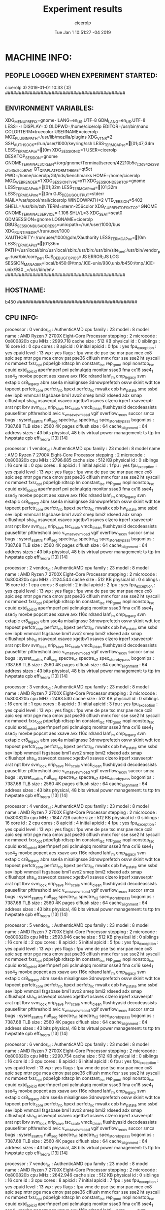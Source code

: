 
#+TITLE: Experiment results
#+DATE: Tue Jan  1 10:51:27 -04 2019
#+AUTHOR: cicerolp
#+MACHINE: b450
#+FILE: info.org
 
* MACHINE INFO:
** PEOPLE LOGGED WHEN EXPERIMENT STARTED:
cicerolp :0           2019-01-01 10:33 (:0)
############################################
** ENVIRONMENT VARIABLES:
XDG_MENU_PREFIX=gnome-
LANG=en_US.UTF-8
GDM_LANG=en_US.UTF-8
LESS=-r
DISPLAY=:0
OLDPWD=/home/cicerolp
EDITOR=/usr/bin/nano
COLORTERM=truecolor
USERNAME=cicerolp
MOZ_PLUGIN_PATH=/usr/lib/mozilla/plugins
XDG_VTNR=2
SSH_AUTH_SOCK=/run/user/1000/keyring/ssh
LESS_TERMCAP_so=[01;47;34m
LESS_TERMCAP_se=[0m
XDG_SESSION_ID=1
USER=cicerolp
DESKTOP_SESSION=gnome
GNOME_TERMINAL_SCREEN=/org/gnome/Terminal/screen/42210b5e_c3d9_42e2_98cf_b45c9cb97e1f
QT_QPA_PLATFORMTHEME=qt5ct
PWD=/home/cicerolp/Git/nds/benchmarks
HOME=/home/cicerolp
MOZ_WEBRENDER=1
XDG_SESSION_TYPE=x11
XDG_SESSION_DESKTOP=gnome
LESS_TERMCAP_mb=[01;32m
LESS_TERMCAP_md=[01;32m
LESS_TERMCAP_me=[0m
GJS_DEBUG_OUTPUT=stderr
MAIL=/var/spool/mail/cicerolp
WINDOWPATH=2
VTE_VERSION=5402
SHELL=/usr/bin/zsh
TERM=xterm-256color
XDG_CURRENT_DESKTOP=GNOME
GNOME_TERMINAL_SERVICE=:1.106
SHLVL=3
XDG_SEAT=seat0
GDMSESSION=gnome
LOGNAME=cicerolp
DBUS_SESSION_BUS_ADDRESS=unix:path=/run/user/1000/bus
XDG_RUNTIME_DIR=/run/user/1000
XAUTHORITY=/run/user/1000/gdm/Xauthority
LESS_TERMCAP_ue=[0m
LESS_TERMCAP_us=[01;36m
PATH=/usr/local/bin:/usr/local/sbin:/usr/bin:/usr/bin/site_perl:/usr/bin/vendor_perl:/usr/bin/core_perl
GJS_DEBUG_TOPICS=JS ERROR;JS LOG
SESSION_MANAGER=local/b450:@/tmp/.ICE-unix/930,unix/b450:/tmp/.ICE-unix/930
_=/usr/bin/env
############################################
** HOSTNAME:
b450
############################################
** CPU INFO:
processor	: 0
vendor_id	: AuthenticAMD
cpu family	: 23
model		: 8
model name	: AMD Ryzen 7 2700X Eight-Core Processor
stepping	: 2
microcode	: 0x800820b
cpu MHz		: 2999.718
cache size	: 512 KB
physical id	: 0
siblings	: 16
core id		: 0
cpu cores	: 8
apicid		: 0
initial apicid	: 0
fpu		: yes
fpu_exception	: yes
cpuid level	: 13
wp		: yes
flags		: fpu vme de pse tsc msr pae mce cx8 apic sep mtrr pge mca cmov pat pse36 clflush mmx fxsr sse sse2 ht syscall nx mmxext fxsr_opt pdpe1gb rdtscp lm constant_tsc rep_good nopl nonstop_tsc cpuid extd_apicid aperfmperf pni pclmulqdq monitor ssse3 fma cx16 sse4_1 sse4_2 movbe popcnt aes xsave avx f16c rdrand lahf_lm cmp_legacy svm extapic cr8_legacy abm sse4a misalignsse 3dnowprefetch osvw skinit wdt tce topoext perfctr_core perfctr_nb bpext perfctr_llc mwaitx cpb hw_pstate sme ssbd sev ibpb vmmcall fsgsbase bmi1 avx2 smep bmi2 rdseed adx smap clflushopt sha_ni xsaveopt xsavec xgetbv1 xsaves clzero irperf xsaveerptr arat npt lbrv svm_lock nrip_save tsc_scale vmcb_clean flushbyasid decodeassists pausefilter pfthreshold avic v_vmsave_vmload vgif overflow_recov succor smca
bugs		: sysret_ss_attrs null_seg spectre_v1 spectre_v2 spec_store_bypass
bogomips	: 7387.68
TLB size	: 2560 4K pages
clflush size	: 64
cache_alignment	: 64
address sizes	: 43 bits physical, 48 bits virtual
power management: ts ttp tm hwpstate cpb eff_freq_ro [13] [14]

processor	: 1
vendor_id	: AuthenticAMD
cpu family	: 23
model		: 8
model name	: AMD Ryzen 7 2700X Eight-Core Processor
stepping	: 2
microcode	: 0x800820b
cpu MHz		: 2796.685
cache size	: 512 KB
physical id	: 0
siblings	: 16
core id		: 0
cpu cores	: 8
apicid		: 1
initial apicid	: 1
fpu		: yes
fpu_exception	: yes
cpuid level	: 13
wp		: yes
flags		: fpu vme de pse tsc msr pae mce cx8 apic sep mtrr pge mca cmov pat pse36 clflush mmx fxsr sse sse2 ht syscall nx mmxext fxsr_opt pdpe1gb rdtscp lm constant_tsc rep_good nopl nonstop_tsc cpuid extd_apicid aperfmperf pni pclmulqdq monitor ssse3 fma cx16 sse4_1 sse4_2 movbe popcnt aes xsave avx f16c rdrand lahf_lm cmp_legacy svm extapic cr8_legacy abm sse4a misalignsse 3dnowprefetch osvw skinit wdt tce topoext perfctr_core perfctr_nb bpext perfctr_llc mwaitx cpb hw_pstate sme ssbd sev ibpb vmmcall fsgsbase bmi1 avx2 smep bmi2 rdseed adx smap clflushopt sha_ni xsaveopt xsavec xgetbv1 xsaves clzero irperf xsaveerptr arat npt lbrv svm_lock nrip_save tsc_scale vmcb_clean flushbyasid decodeassists pausefilter pfthreshold avic v_vmsave_vmload vgif overflow_recov succor smca
bugs		: sysret_ss_attrs null_seg spectre_v1 spectre_v2 spec_store_bypass
bogomips	: 7387.68
TLB size	: 2560 4K pages
clflush size	: 64
cache_alignment	: 64
address sizes	: 43 bits physical, 48 bits virtual
power management: ts ttp tm hwpstate cpb eff_freq_ro [13] [14]

processor	: 2
vendor_id	: AuthenticAMD
cpu family	: 23
model		: 8
model name	: AMD Ryzen 7 2700X Eight-Core Processor
stepping	: 2
microcode	: 0x800820b
cpu MHz		: 2124.544
cache size	: 512 KB
physical id	: 0
siblings	: 16
core id		: 1
cpu cores	: 8
apicid		: 2
initial apicid	: 2
fpu		: yes
fpu_exception	: yes
cpuid level	: 13
wp		: yes
flags		: fpu vme de pse tsc msr pae mce cx8 apic sep mtrr pge mca cmov pat pse36 clflush mmx fxsr sse sse2 ht syscall nx mmxext fxsr_opt pdpe1gb rdtscp lm constant_tsc rep_good nopl nonstop_tsc cpuid extd_apicid aperfmperf pni pclmulqdq monitor ssse3 fma cx16 sse4_1 sse4_2 movbe popcnt aes xsave avx f16c rdrand lahf_lm cmp_legacy svm extapic cr8_legacy abm sse4a misalignsse 3dnowprefetch osvw skinit wdt tce topoext perfctr_core perfctr_nb bpext perfctr_llc mwaitx cpb hw_pstate sme ssbd sev ibpb vmmcall fsgsbase bmi1 avx2 smep bmi2 rdseed adx smap clflushopt sha_ni xsaveopt xsavec xgetbv1 xsaves clzero irperf xsaveerptr arat npt lbrv svm_lock nrip_save tsc_scale vmcb_clean flushbyasid decodeassists pausefilter pfthreshold avic v_vmsave_vmload vgif overflow_recov succor smca
bugs		: sysret_ss_attrs null_seg spectre_v1 spectre_v2 spec_store_bypass
bogomips	: 7387.68
TLB size	: 2560 4K pages
clflush size	: 64
cache_alignment	: 64
address sizes	: 43 bits physical, 48 bits virtual
power management: ts ttp tm hwpstate cpb eff_freq_ro [13] [14]

processor	: 3
vendor_id	: AuthenticAMD
cpu family	: 23
model		: 8
model name	: AMD Ryzen 7 2700X Eight-Core Processor
stepping	: 2
microcode	: 0x800820b
cpu MHz		: 2493.530
cache size	: 512 KB
physical id	: 0
siblings	: 16
core id		: 1
cpu cores	: 8
apicid		: 3
initial apicid	: 3
fpu		: yes
fpu_exception	: yes
cpuid level	: 13
wp		: yes
flags		: fpu vme de pse tsc msr pae mce cx8 apic sep mtrr pge mca cmov pat pse36 clflush mmx fxsr sse sse2 ht syscall nx mmxext fxsr_opt pdpe1gb rdtscp lm constant_tsc rep_good nopl nonstop_tsc cpuid extd_apicid aperfmperf pni pclmulqdq monitor ssse3 fma cx16 sse4_1 sse4_2 movbe popcnt aes xsave avx f16c rdrand lahf_lm cmp_legacy svm extapic cr8_legacy abm sse4a misalignsse 3dnowprefetch osvw skinit wdt tce topoext perfctr_core perfctr_nb bpext perfctr_llc mwaitx cpb hw_pstate sme ssbd sev ibpb vmmcall fsgsbase bmi1 avx2 smep bmi2 rdseed adx smap clflushopt sha_ni xsaveopt xsavec xgetbv1 xsaves clzero irperf xsaveerptr arat npt lbrv svm_lock nrip_save tsc_scale vmcb_clean flushbyasid decodeassists pausefilter pfthreshold avic v_vmsave_vmload vgif overflow_recov succor smca
bugs		: sysret_ss_attrs null_seg spectre_v1 spectre_v2 spec_store_bypass
bogomips	: 7387.68
TLB size	: 2560 4K pages
clflush size	: 64
cache_alignment	: 64
address sizes	: 43 bits physical, 48 bits virtual
power management: ts ttp tm hwpstate cpb eff_freq_ro [13] [14]

processor	: 4
vendor_id	: AuthenticAMD
cpu family	: 23
model		: 8
model name	: AMD Ryzen 7 2700X Eight-Core Processor
stepping	: 2
microcode	: 0x800820b
cpu MHz		: 1847.726
cache size	: 512 KB
physical id	: 0
siblings	: 16
core id		: 2
cpu cores	: 8
apicid		: 4
initial apicid	: 4
fpu		: yes
fpu_exception	: yes
cpuid level	: 13
wp		: yes
flags		: fpu vme de pse tsc msr pae mce cx8 apic sep mtrr pge mca cmov pat pse36 clflush mmx fxsr sse sse2 ht syscall nx mmxext fxsr_opt pdpe1gb rdtscp lm constant_tsc rep_good nopl nonstop_tsc cpuid extd_apicid aperfmperf pni pclmulqdq monitor ssse3 fma cx16 sse4_1 sse4_2 movbe popcnt aes xsave avx f16c rdrand lahf_lm cmp_legacy svm extapic cr8_legacy abm sse4a misalignsse 3dnowprefetch osvw skinit wdt tce topoext perfctr_core perfctr_nb bpext perfctr_llc mwaitx cpb hw_pstate sme ssbd sev ibpb vmmcall fsgsbase bmi1 avx2 smep bmi2 rdseed adx smap clflushopt sha_ni xsaveopt xsavec xgetbv1 xsaves clzero irperf xsaveerptr arat npt lbrv svm_lock nrip_save tsc_scale vmcb_clean flushbyasid decodeassists pausefilter pfthreshold avic v_vmsave_vmload vgif overflow_recov succor smca
bugs		: sysret_ss_attrs null_seg spectre_v1 spectre_v2 spec_store_bypass
bogomips	: 7387.68
TLB size	: 2560 4K pages
clflush size	: 64
cache_alignment	: 64
address sizes	: 43 bits physical, 48 bits virtual
power management: ts ttp tm hwpstate cpb eff_freq_ro [13] [14]

processor	: 5
vendor_id	: AuthenticAMD
cpu family	: 23
model		: 8
model name	: AMD Ryzen 7 2700X Eight-Core Processor
stepping	: 2
microcode	: 0x800820b
cpu MHz		: 2593.946
cache size	: 512 KB
physical id	: 0
siblings	: 16
core id		: 2
cpu cores	: 8
apicid		: 5
initial apicid	: 5
fpu		: yes
fpu_exception	: yes
cpuid level	: 13
wp		: yes
flags		: fpu vme de pse tsc msr pae mce cx8 apic sep mtrr pge mca cmov pat pse36 clflush mmx fxsr sse sse2 ht syscall nx mmxext fxsr_opt pdpe1gb rdtscp lm constant_tsc rep_good nopl nonstop_tsc cpuid extd_apicid aperfmperf pni pclmulqdq monitor ssse3 fma cx16 sse4_1 sse4_2 movbe popcnt aes xsave avx f16c rdrand lahf_lm cmp_legacy svm extapic cr8_legacy abm sse4a misalignsse 3dnowprefetch osvw skinit wdt tce topoext perfctr_core perfctr_nb bpext perfctr_llc mwaitx cpb hw_pstate sme ssbd sev ibpb vmmcall fsgsbase bmi1 avx2 smep bmi2 rdseed adx smap clflushopt sha_ni xsaveopt xsavec xgetbv1 xsaves clzero irperf xsaveerptr arat npt lbrv svm_lock nrip_save tsc_scale vmcb_clean flushbyasid decodeassists pausefilter pfthreshold avic v_vmsave_vmload vgif overflow_recov succor smca
bugs		: sysret_ss_attrs null_seg spectre_v1 spectre_v2 spec_store_bypass
bogomips	: 7387.68
TLB size	: 2560 4K pages
clflush size	: 64
cache_alignment	: 64
address sizes	: 43 bits physical, 48 bits virtual
power management: ts ttp tm hwpstate cpb eff_freq_ro [13] [14]

processor	: 6
vendor_id	: AuthenticAMD
cpu family	: 23
model		: 8
model name	: AMD Ryzen 7 2700X Eight-Core Processor
stepping	: 2
microcode	: 0x800820b
cpu MHz		: 2290.754
cache size	: 512 KB
physical id	: 0
siblings	: 16
core id		: 3
cpu cores	: 8
apicid		: 6
initial apicid	: 6
fpu		: yes
fpu_exception	: yes
cpuid level	: 13
wp		: yes
flags		: fpu vme de pse tsc msr pae mce cx8 apic sep mtrr pge mca cmov pat pse36 clflush mmx fxsr sse sse2 ht syscall nx mmxext fxsr_opt pdpe1gb rdtscp lm constant_tsc rep_good nopl nonstop_tsc cpuid extd_apicid aperfmperf pni pclmulqdq monitor ssse3 fma cx16 sse4_1 sse4_2 movbe popcnt aes xsave avx f16c rdrand lahf_lm cmp_legacy svm extapic cr8_legacy abm sse4a misalignsse 3dnowprefetch osvw skinit wdt tce topoext perfctr_core perfctr_nb bpext perfctr_llc mwaitx cpb hw_pstate sme ssbd sev ibpb vmmcall fsgsbase bmi1 avx2 smep bmi2 rdseed adx smap clflushopt sha_ni xsaveopt xsavec xgetbv1 xsaves clzero irperf xsaveerptr arat npt lbrv svm_lock nrip_save tsc_scale vmcb_clean flushbyasid decodeassists pausefilter pfthreshold avic v_vmsave_vmload vgif overflow_recov succor smca
bugs		: sysret_ss_attrs null_seg spectre_v1 spectre_v2 spec_store_bypass
bogomips	: 7387.68
TLB size	: 2560 4K pages
clflush size	: 64
cache_alignment	: 64
address sizes	: 43 bits physical, 48 bits virtual
power management: ts ttp tm hwpstate cpb eff_freq_ro [13] [14]

processor	: 7
vendor_id	: AuthenticAMD
cpu family	: 23
model		: 8
model name	: AMD Ryzen 7 2700X Eight-Core Processor
stepping	: 2
microcode	: 0x800820b
cpu MHz		: 2642.946
cache size	: 512 KB
physical id	: 0
siblings	: 16
core id		: 3
cpu cores	: 8
apicid		: 7
initial apicid	: 7
fpu		: yes
fpu_exception	: yes
cpuid level	: 13
wp		: yes
flags		: fpu vme de pse tsc msr pae mce cx8 apic sep mtrr pge mca cmov pat pse36 clflush mmx fxsr sse sse2 ht syscall nx mmxext fxsr_opt pdpe1gb rdtscp lm constant_tsc rep_good nopl nonstop_tsc cpuid extd_apicid aperfmperf pni pclmulqdq monitor ssse3 fma cx16 sse4_1 sse4_2 movbe popcnt aes xsave avx f16c rdrand lahf_lm cmp_legacy svm extapic cr8_legacy abm sse4a misalignsse 3dnowprefetch osvw skinit wdt tce topoext perfctr_core perfctr_nb bpext perfctr_llc mwaitx cpb hw_pstate sme ssbd sev ibpb vmmcall fsgsbase bmi1 avx2 smep bmi2 rdseed adx smap clflushopt sha_ni xsaveopt xsavec xgetbv1 xsaves clzero irperf xsaveerptr arat npt lbrv svm_lock nrip_save tsc_scale vmcb_clean flushbyasid decodeassists pausefilter pfthreshold avic v_vmsave_vmload vgif overflow_recov succor smca
bugs		: sysret_ss_attrs null_seg spectre_v1 spectre_v2 spec_store_bypass
bogomips	: 7387.68
TLB size	: 2560 4K pages
clflush size	: 64
cache_alignment	: 64
address sizes	: 43 bits physical, 48 bits virtual
power management: ts ttp tm hwpstate cpb eff_freq_ro [13] [14]

processor	: 8
vendor_id	: AuthenticAMD
cpu family	: 23
model		: 8
model name	: AMD Ryzen 7 2700X Eight-Core Processor
stepping	: 2
microcode	: 0x800820b
cpu MHz		: 1936.074
cache size	: 512 KB
physical id	: 0
siblings	: 16
core id		: 4
cpu cores	: 8
apicid		: 8
initial apicid	: 8
fpu		: yes
fpu_exception	: yes
cpuid level	: 13
wp		: yes
flags		: fpu vme de pse tsc msr pae mce cx8 apic sep mtrr pge mca cmov pat pse36 clflush mmx fxsr sse sse2 ht syscall nx mmxext fxsr_opt pdpe1gb rdtscp lm constant_tsc rep_good nopl nonstop_tsc cpuid extd_apicid aperfmperf pni pclmulqdq monitor ssse3 fma cx16 sse4_1 sse4_2 movbe popcnt aes xsave avx f16c rdrand lahf_lm cmp_legacy svm extapic cr8_legacy abm sse4a misalignsse 3dnowprefetch osvw skinit wdt tce topoext perfctr_core perfctr_nb bpext perfctr_llc mwaitx cpb hw_pstate sme ssbd sev ibpb vmmcall fsgsbase bmi1 avx2 smep bmi2 rdseed adx smap clflushopt sha_ni xsaveopt xsavec xgetbv1 xsaves clzero irperf xsaveerptr arat npt lbrv svm_lock nrip_save tsc_scale vmcb_clean flushbyasid decodeassists pausefilter pfthreshold avic v_vmsave_vmload vgif overflow_recov succor smca
bugs		: sysret_ss_attrs null_seg spectre_v1 spectre_v2 spec_store_bypass
bogomips	: 7387.68
TLB size	: 2560 4K pages
clflush size	: 64
cache_alignment	: 64
address sizes	: 43 bits physical, 48 bits virtual
power management: ts ttp tm hwpstate cpb eff_freq_ro [13] [14]

processor	: 9
vendor_id	: AuthenticAMD
cpu family	: 23
model		: 8
model name	: AMD Ryzen 7 2700X Eight-Core Processor
stepping	: 2
microcode	: 0x800820b
cpu MHz		: 2575.315
cache size	: 512 KB
physical id	: 0
siblings	: 16
core id		: 4
cpu cores	: 8
apicid		: 9
initial apicid	: 9
fpu		: yes
fpu_exception	: yes
cpuid level	: 13
wp		: yes
flags		: fpu vme de pse tsc msr pae mce cx8 apic sep mtrr pge mca cmov pat pse36 clflush mmx fxsr sse sse2 ht syscall nx mmxext fxsr_opt pdpe1gb rdtscp lm constant_tsc rep_good nopl nonstop_tsc cpuid extd_apicid aperfmperf pni pclmulqdq monitor ssse3 fma cx16 sse4_1 sse4_2 movbe popcnt aes xsave avx f16c rdrand lahf_lm cmp_legacy svm extapic cr8_legacy abm sse4a misalignsse 3dnowprefetch osvw skinit wdt tce topoext perfctr_core perfctr_nb bpext perfctr_llc mwaitx cpb hw_pstate sme ssbd sev ibpb vmmcall fsgsbase bmi1 avx2 smep bmi2 rdseed adx smap clflushopt sha_ni xsaveopt xsavec xgetbv1 xsaves clzero irperf xsaveerptr arat npt lbrv svm_lock nrip_save tsc_scale vmcb_clean flushbyasid decodeassists pausefilter pfthreshold avic v_vmsave_vmload vgif overflow_recov succor smca
bugs		: sysret_ss_attrs null_seg spectre_v1 spectre_v2 spec_store_bypass
bogomips	: 7387.68
TLB size	: 2560 4K pages
clflush size	: 64
cache_alignment	: 64
address sizes	: 43 bits physical, 48 bits virtual
power management: ts ttp tm hwpstate cpb eff_freq_ro [13] [14]

processor	: 10
vendor_id	: AuthenticAMD
cpu family	: 23
model		: 8
model name	: AMD Ryzen 7 2700X Eight-Core Processor
stepping	: 2
microcode	: 0x800820b
cpu MHz		: 1728.198
cache size	: 512 KB
physical id	: 0
siblings	: 16
core id		: 5
cpu cores	: 8
apicid		: 10
initial apicid	: 10
fpu		: yes
fpu_exception	: yes
cpuid level	: 13
wp		: yes
flags		: fpu vme de pse tsc msr pae mce cx8 apic sep mtrr pge mca cmov pat pse36 clflush mmx fxsr sse sse2 ht syscall nx mmxext fxsr_opt pdpe1gb rdtscp lm constant_tsc rep_good nopl nonstop_tsc cpuid extd_apicid aperfmperf pni pclmulqdq monitor ssse3 fma cx16 sse4_1 sse4_2 movbe popcnt aes xsave avx f16c rdrand lahf_lm cmp_legacy svm extapic cr8_legacy abm sse4a misalignsse 3dnowprefetch osvw skinit wdt tce topoext perfctr_core perfctr_nb bpext perfctr_llc mwaitx cpb hw_pstate sme ssbd sev ibpb vmmcall fsgsbase bmi1 avx2 smep bmi2 rdseed adx smap clflushopt sha_ni xsaveopt xsavec xgetbv1 xsaves clzero irperf xsaveerptr arat npt lbrv svm_lock nrip_save tsc_scale vmcb_clean flushbyasid decodeassists pausefilter pfthreshold avic v_vmsave_vmload vgif overflow_recov succor smca
bugs		: sysret_ss_attrs null_seg spectre_v1 spectre_v2 spec_store_bypass
bogomips	: 7387.68
TLB size	: 2560 4K pages
clflush size	: 64
cache_alignment	: 64
address sizes	: 43 bits physical, 48 bits virtual
power management: ts ttp tm hwpstate cpb eff_freq_ro [13] [14]

processor	: 11
vendor_id	: AuthenticAMD
cpu family	: 23
model		: 8
model name	: AMD Ryzen 7 2700X Eight-Core Processor
stepping	: 2
microcode	: 0x800820b
cpu MHz		: 1801.424
cache size	: 512 KB
physical id	: 0
siblings	: 16
core id		: 5
cpu cores	: 8
apicid		: 11
initial apicid	: 11
fpu		: yes
fpu_exception	: yes
cpuid level	: 13
wp		: yes
flags		: fpu vme de pse tsc msr pae mce cx8 apic sep mtrr pge mca cmov pat pse36 clflush mmx fxsr sse sse2 ht syscall nx mmxext fxsr_opt pdpe1gb rdtscp lm constant_tsc rep_good nopl nonstop_tsc cpuid extd_apicid aperfmperf pni pclmulqdq monitor ssse3 fma cx16 sse4_1 sse4_2 movbe popcnt aes xsave avx f16c rdrand lahf_lm cmp_legacy svm extapic cr8_legacy abm sse4a misalignsse 3dnowprefetch osvw skinit wdt tce topoext perfctr_core perfctr_nb bpext perfctr_llc mwaitx cpb hw_pstate sme ssbd sev ibpb vmmcall fsgsbase bmi1 avx2 smep bmi2 rdseed adx smap clflushopt sha_ni xsaveopt xsavec xgetbv1 xsaves clzero irperf xsaveerptr arat npt lbrv svm_lock nrip_save tsc_scale vmcb_clean flushbyasid decodeassists pausefilter pfthreshold avic v_vmsave_vmload vgif overflow_recov succor smca
bugs		: sysret_ss_attrs null_seg spectre_v1 spectre_v2 spec_store_bypass
bogomips	: 7387.68
TLB size	: 2560 4K pages
clflush size	: 64
cache_alignment	: 64
address sizes	: 43 bits physical, 48 bits virtual
power management: ts ttp tm hwpstate cpb eff_freq_ro [13] [14]

processor	: 12
vendor_id	: AuthenticAMD
cpu family	: 23
model		: 8
model name	: AMD Ryzen 7 2700X Eight-Core Processor
stepping	: 2
microcode	: 0x800820b
cpu MHz		: 1987.780
cache size	: 512 KB
physical id	: 0
siblings	: 16
core id		: 6
cpu cores	: 8
apicid		: 12
initial apicid	: 12
fpu		: yes
fpu_exception	: yes
cpuid level	: 13
wp		: yes
flags		: fpu vme de pse tsc msr pae mce cx8 apic sep mtrr pge mca cmov pat pse36 clflush mmx fxsr sse sse2 ht syscall nx mmxext fxsr_opt pdpe1gb rdtscp lm constant_tsc rep_good nopl nonstop_tsc cpuid extd_apicid aperfmperf pni pclmulqdq monitor ssse3 fma cx16 sse4_1 sse4_2 movbe popcnt aes xsave avx f16c rdrand lahf_lm cmp_legacy svm extapic cr8_legacy abm sse4a misalignsse 3dnowprefetch osvw skinit wdt tce topoext perfctr_core perfctr_nb bpext perfctr_llc mwaitx cpb hw_pstate sme ssbd sev ibpb vmmcall fsgsbase bmi1 avx2 smep bmi2 rdseed adx smap clflushopt sha_ni xsaveopt xsavec xgetbv1 xsaves clzero irperf xsaveerptr arat npt lbrv svm_lock nrip_save tsc_scale vmcb_clean flushbyasid decodeassists pausefilter pfthreshold avic v_vmsave_vmload vgif overflow_recov succor smca
bugs		: sysret_ss_attrs null_seg spectre_v1 spectre_v2 spec_store_bypass
bogomips	: 7387.68
TLB size	: 2560 4K pages
clflush size	: 64
cache_alignment	: 64
address sizes	: 43 bits physical, 48 bits virtual
power management: ts ttp tm hwpstate cpb eff_freq_ro [13] [14]

processor	: 13
vendor_id	: AuthenticAMD
cpu family	: 23
model		: 8
model name	: AMD Ryzen 7 2700X Eight-Core Processor
stepping	: 2
microcode	: 0x800820b
cpu MHz		: 2424.440
cache size	: 512 KB
physical id	: 0
siblings	: 16
core id		: 6
cpu cores	: 8
apicid		: 13
initial apicid	: 13
fpu		: yes
fpu_exception	: yes
cpuid level	: 13
wp		: yes
flags		: fpu vme de pse tsc msr pae mce cx8 apic sep mtrr pge mca cmov pat pse36 clflush mmx fxsr sse sse2 ht syscall nx mmxext fxsr_opt pdpe1gb rdtscp lm constant_tsc rep_good nopl nonstop_tsc cpuid extd_apicid aperfmperf pni pclmulqdq monitor ssse3 fma cx16 sse4_1 sse4_2 movbe popcnt aes xsave avx f16c rdrand lahf_lm cmp_legacy svm extapic cr8_legacy abm sse4a misalignsse 3dnowprefetch osvw skinit wdt tce topoext perfctr_core perfctr_nb bpext perfctr_llc mwaitx cpb hw_pstate sme ssbd sev ibpb vmmcall fsgsbase bmi1 avx2 smep bmi2 rdseed adx smap clflushopt sha_ni xsaveopt xsavec xgetbv1 xsaves clzero irperf xsaveerptr arat npt lbrv svm_lock nrip_save tsc_scale vmcb_clean flushbyasid decodeassists pausefilter pfthreshold avic v_vmsave_vmload vgif overflow_recov succor smca
bugs		: sysret_ss_attrs null_seg spectre_v1 spectre_v2 spec_store_bypass
bogomips	: 7387.68
TLB size	: 2560 4K pages
clflush size	: 64
cache_alignment	: 64
address sizes	: 43 bits physical, 48 bits virtual
power management: ts ttp tm hwpstate cpb eff_freq_ro [13] [14]

processor	: 14
vendor_id	: AuthenticAMD
cpu family	: 23
model		: 8
model name	: AMD Ryzen 7 2700X Eight-Core Processor
stepping	: 2
microcode	: 0x800820b
cpu MHz		: 2653.623
cache size	: 512 KB
physical id	: 0
siblings	: 16
core id		: 7
cpu cores	: 8
apicid		: 14
initial apicid	: 14
fpu		: yes
fpu_exception	: yes
cpuid level	: 13
wp		: yes
flags		: fpu vme de pse tsc msr pae mce cx8 apic sep mtrr pge mca cmov pat pse36 clflush mmx fxsr sse sse2 ht syscall nx mmxext fxsr_opt pdpe1gb rdtscp lm constant_tsc rep_good nopl nonstop_tsc cpuid extd_apicid aperfmperf pni pclmulqdq monitor ssse3 fma cx16 sse4_1 sse4_2 movbe popcnt aes xsave avx f16c rdrand lahf_lm cmp_legacy svm extapic cr8_legacy abm sse4a misalignsse 3dnowprefetch osvw skinit wdt tce topoext perfctr_core perfctr_nb bpext perfctr_llc mwaitx cpb hw_pstate sme ssbd sev ibpb vmmcall fsgsbase bmi1 avx2 smep bmi2 rdseed adx smap clflushopt sha_ni xsaveopt xsavec xgetbv1 xsaves clzero irperf xsaveerptr arat npt lbrv svm_lock nrip_save tsc_scale vmcb_clean flushbyasid decodeassists pausefilter pfthreshold avic v_vmsave_vmload vgif overflow_recov succor smca
bugs		: sysret_ss_attrs null_seg spectre_v1 spectre_v2 spec_store_bypass
bogomips	: 7387.68
TLB size	: 2560 4K pages
clflush size	: 64
cache_alignment	: 64
address sizes	: 43 bits physical, 48 bits virtual
power management: ts ttp tm hwpstate cpb eff_freq_ro [13] [14]

processor	: 15
vendor_id	: AuthenticAMD
cpu family	: 23
model		: 8
model name	: AMD Ryzen 7 2700X Eight-Core Processor
stepping	: 2
microcode	: 0x800820b
cpu MHz		: 2543.828
cache size	: 512 KB
physical id	: 0
siblings	: 16
core id		: 7
cpu cores	: 8
apicid		: 15
initial apicid	: 15
fpu		: yes
fpu_exception	: yes
cpuid level	: 13
wp		: yes
flags		: fpu vme de pse tsc msr pae mce cx8 apic sep mtrr pge mca cmov pat pse36 clflush mmx fxsr sse sse2 ht syscall nx mmxext fxsr_opt pdpe1gb rdtscp lm constant_tsc rep_good nopl nonstop_tsc cpuid extd_apicid aperfmperf pni pclmulqdq monitor ssse3 fma cx16 sse4_1 sse4_2 movbe popcnt aes xsave avx f16c rdrand lahf_lm cmp_legacy svm extapic cr8_legacy abm sse4a misalignsse 3dnowprefetch osvw skinit wdt tce topoext perfctr_core perfctr_nb bpext perfctr_llc mwaitx cpb hw_pstate sme ssbd sev ibpb vmmcall fsgsbase bmi1 avx2 smep bmi2 rdseed adx smap clflushopt sha_ni xsaveopt xsavec xgetbv1 xsaves clzero irperf xsaveerptr arat npt lbrv svm_lock nrip_save tsc_scale vmcb_clean flushbyasid decodeassists pausefilter pfthreshold avic v_vmsave_vmload vgif overflow_recov succor smca
bugs		: sysret_ss_attrs null_seg spectre_v1 spectre_v2 spec_store_bypass
bogomips	: 7387.68
TLB size	: 2560 4K pages
clflush size	: 64
cache_alignment	: 64
address sizes	: 43 bits physical, 48 bits virtual
power management: ts ttp tm hwpstate cpb eff_freq_ro [13] [14]

############################################
** CPU GOVERNOR:
schedutil
############################################
** CPU FREQUENCY:
2999718
############################################
** MEM INFO:
MemTotal:       32937452 kB
MemFree:        14241824 kB
MemAvailable:   31620796 kB
Buffers:         8208104 kB
Cached:          9342376 kB
SwapCached:            0 kB
Active:          1249828 kB
Inactive:       16779272 kB
Active(anon):     486600 kB
Inactive(anon):    14632 kB
Active(file):     763228 kB
Inactive(file): 16764640 kB
Unevictable:           0 kB
Mlocked:               0 kB
SwapTotal:      32942076 kB
SwapFree:       32942076 kB
Dirty:                44 kB
Writeback:             0 kB
AnonPages:        478612 kB
Mapped:           259088 kB
Shmem:             22620 kB
KReclaimable:     315592 kB
Slab:             427068 kB
SReclaimable:     315592 kB
SUnreclaim:       111476 kB
KernelStack:        8284 kB
PageTables:        11880 kB
NFS_Unstable:          0 kB
Bounce:                0 kB
WritebackTmp:          0 kB
CommitLimit:    49410800 kB
Committed_AS:    2841176 kB
VmallocTotal:   34359738367 kB
VmallocUsed:           0 kB
VmallocChunk:          0 kB
Percpu:             7744 kB
HardwareCorrupted:     0 kB
AnonHugePages:         0 kB
ShmemHugePages:        0 kB
ShmemPmdMapped:        0 kB
HugePages_Total:       0
HugePages_Free:        0
HugePages_Rsvd:        0
HugePages_Surp:        0
Hugepagesize:       2048 kB
Hugetlb:               0 kB
DirectMap4k:      576624 kB
DirectMap2M:    23474176 kB
DirectMap1G:    10485760 kB
############################################
** GPU INFO FROM NVIDIA-SMI:

==============NVSMI LOG==============

Timestamp                           : Tue Jan  1 10:51:27 2019
Driver Version                      : 415.25
CUDA Version                        : 10.0

Attached GPUs                       : 1
GPU 00000000:08:00.0
    Product Name                    : GeForce GTX 1050
    Product Brand                   : GeForce
    Display Mode                    : Enabled
    Display Active                  : Enabled
    Persistence Mode                : Disabled
    Accounting Mode                 : Disabled
    Accounting Mode Buffer Size     : 4000
    Driver Model
        Current                     : N/A
        Pending                     : N/A
    Serial Number                   : N/A
    GPU UUID                        : GPU-ded4ac5c-bbd2-3562-8709-db7b71405f66
    Minor Number                    : 0
    VBIOS Version                   : 86.07.39.00.50
    MultiGPU Board                  : No
    Board ID                        : 0x800
    GPU Part Number                 : N/A
    Inforom Version
        Image Version               : G001.0000.01.04
        OEM Object                  : 1.1
        ECC Object                  : N/A
        Power Management Object     : N/A
    GPU Operation Mode
        Current                     : N/A
        Pending                     : N/A
    GPU Virtualization Mode
        Virtualization mode         : None
    IBMNPU
        Relaxed Ordering Mode       : N/A
    PCI
        Bus                         : 0x08
        Device                      : 0x00
        Domain                      : 0x0000
        Device Id                   : 0x1C8110DE
        Bus Id                      : 00000000:08:00.0
        Sub System Id               : 0x61503842
        GPU Link Info
            PCIe Generation
                Max                 : 3
                Current             : 1
            Link Width
                Max                 : 16x
                Current             : 16x
        Bridge Chip
            Type                    : N/A
            Firmware                : N/A
        Replays since reset         : 0
        Tx Throughput               : 0 KB/s
        Rx Throughput               : 0 KB/s
    Fan Speed                       : 30 %
    Performance State               : P8
    Clocks Throttle Reasons
        Idle                        : Active
        Applications Clocks Setting : Not Active
        SW Power Cap                : Not Active
        HW Slowdown                 : Not Active
            HW Thermal Slowdown     : Not Active
            HW Power Brake Slowdown : Not Active
        Sync Boost                  : Not Active
        SW Thermal Slowdown         : Not Active
        Display Clock Setting       : Not Active
    FB Memory Usage
        Total                       : 1999 MiB
        Used                        : 132 MiB
        Free                        : 1867 MiB
    BAR1 Memory Usage
        Total                       : 256 MiB
        Used                        : 5 MiB
        Free                        : 251 MiB
    Compute Mode                    : Default
    Utilization
        Gpu                         : 1 %
        Memory                      : 6 %
        Encoder                     : 0 %
        Decoder                     : 0 %
    Encoder Stats
        Active Sessions             : 0
        Average FPS                 : 0
        Average Latency             : 0
    FBC Stats
        Active Sessions             : 0
        Average FPS                 : 0
        Average Latency             : 0
    Ecc Mode
        Current                     : N/A
        Pending                     : N/A
    ECC Errors
        Volatile
            Single Bit            
                Device Memory       : N/A
                Register File       : N/A
                L1 Cache            : N/A
                L2 Cache            : N/A
                Texture Memory      : N/A
                Texture Shared      : N/A
                CBU                 : N/A
                Total               : N/A
            Double Bit            
                Device Memory       : N/A
                Register File       : N/A
                L1 Cache            : N/A
                L2 Cache            : N/A
                Texture Memory      : N/A
                Texture Shared      : N/A
                CBU                 : N/A
                Total               : N/A
        Aggregate
            Single Bit            
                Device Memory       : N/A
                Register File       : N/A
                L1 Cache            : N/A
                L2 Cache            : N/A
                Texture Memory      : N/A
                Texture Shared      : N/A
                CBU                 : N/A
                Total               : N/A
            Double Bit            
                Device Memory       : N/A
                Register File       : N/A
                L1 Cache            : N/A
                L2 Cache            : N/A
                Texture Memory      : N/A
                Texture Shared      : N/A
                CBU                 : N/A
                Total               : N/A
    Retired Pages
        Single Bit ECC              : N/A
        Double Bit ECC              : N/A
        Pending                     : N/A
    Temperature
        GPU Current Temp            : 35 C
        GPU Shutdown Temp           : 102 C
        GPU Slowdown Temp           : 99 C
        GPU Max Operating Temp      : N/A
        Memory Current Temp         : N/A
        Memory Max Operating Temp   : N/A
    Power Readings
        Power Management            : Supported
        Power Draw                  : N/A
        Power Limit                 : 75.00 W
        Default Power Limit         : 75.00 W
        Enforced Power Limit        : 75.00 W
        Min Power Limit             : 52.50 W
        Max Power Limit             : 75.00 W
    Clocks
        Graphics                    : 139 MHz
        SM                          : 139 MHz
        Memory                      : 405 MHz
        Video                       : 544 MHz
    Applications Clocks
        Graphics                    : N/A
        Memory                      : N/A
    Default Applications Clocks
        Graphics                    : N/A
        Memory                      : N/A
    Max Clocks
        Graphics                    : 1911 MHz
        SM                          : 1911 MHz
        Memory                      : 3504 MHz
        Video                       : 1708 MHz
    Max Customer Boost Clocks
        Graphics                    : N/A
    Clock Policy
        Auto Boost                  : N/A
        Auto Boost Default          : N/A
    Processes
        Process ID                  : 901
            Type                    : G
            Name                    : /usr/lib/Xorg
            Used GPU Memory         : 68 MiB
        Process ID                  : 970
            Type                    : G
            Name                    : /usr/bin/gnome-shell
            Used GPU Memory         : 61 MiB

############################################
** LINUX AND GCC VERSIONS:
Linux version 4.20.0-1-MANJARO (builduser@development) (gcc version 8.2.1 20181127 (GCC)) #1 SMP PREEMPT Mon Dec 24 08:20:48 UTC 2018
############################################
